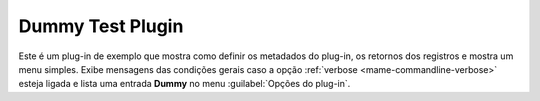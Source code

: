 .. _plugins-dummy:

Dummy Test Plugin
=================

Este é um plug-in de exemplo que mostra como definir os metadados do
plug-in, os retornos dos registros e mostra um menu simples. Exibe
mensagens das condições gerais caso a opção
:ref:`verbose <mame-commandline-verbose>` esteja ligada e lista uma
entrada **Dummy** no menu :guilabel:`Opções do plug-in`.
